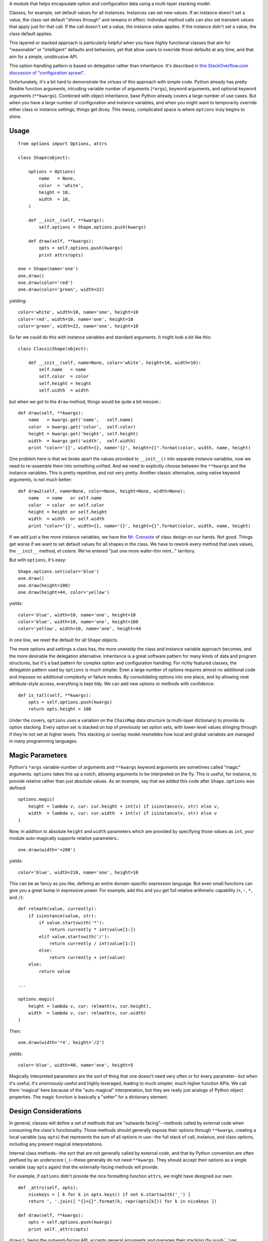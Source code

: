 A module that helps encapsulate option and configuration data using a
multi-layer stacking model.

Classes, for example, set default values for all
instances. Instances can set new values. If an instance doesn't set a value, the
class-set default "shines through" and remains in effect. Individual method
calls can also set transient values that apply just for that call. If the call
doesn't set a value, the instance value applies. If the instance didn't set a
value, the class default applies.

This layered or stacked approach is particularly helpful when you have highly
functional classes that aim for "reasonable" or "intelligent" defaults and
behaviors, yet that allow users to override those defaults at any time, and that
aim for a simple, unobtrusive API.

This 
option-handling pattern is based on delegation rather than inheritance. It's
described in `this StackOverflow.com discussion of "configuration sprawl" 
<http://stackoverflow.com/questions/11702437/where-to-keep-options-values-paths-to-important-files-etc/11703813#11703813>`_.

Unfortunately, it's a bit hard to demonstrate the virtues of this approach with
simple code. Python already has pretty flexible function arguments, inlcuding
variable number of arguments (``*args``), keyword arguments, and optional
keyword arguments (``**kwargs``). Combined with object inheritance, base Python
already covers a large number of use cases. But when you have a large number of
configuration and instance variables, and when you might want to temporarily
override either class or instance settings, things get dicey. This messy,
complicated space is where ``options`` truly begins to shine.

Usage
=====

::

    from options import Options, attrs
    
    class Shape(object):
    
        options = Options(
            name   = None,
            color  = 'white',
            height = 10,
            width  = 10,
        )
        
        def __init__(self, **kwargs):
            self.options = Shape.options.push(kwargs)
        
        def draw(self, **kwargs):
            opts = self.options.push(kwargs)
            print attrs(opts)

    one = Shape(name='one')
    one.draw()
    one.draw(color='red')
    one.draw(color='green', width=22)
    
yielding::

    color='white', width=10, name='one', height=10
    color='red', width=10, name='one', height=10
    color='green', width=22, name='one', height=10

So far we could do this with instance variables and standard arguments. It
might look a bit like this::

    class ClassicShape(object):

        def __init__(self, name=None, color='white', height=10, width=10):
            self.name   = name
            self.color  = color
            self.height = height
            self.width  = width

but when we got to the ``draw`` method, things would be quite a bit messier.::

        def draw(self, **kwargs):
            name   = kwargs.get('name',   self.name)
            color  = kwargs.get('color',  self.color)
            height = kwargs.get('height', self.height)
            width  = kwargs.get('width',  self.width)
            print "color='{}', width={}, name='{}', height={}".format(color, width, name, height)
        
One problem here is that we broke apart the values provided to ``__init__()`` into
separate instance variables, now we need to re-assemble them into something unified.
And we need to explicitly choose between the ``**kwargs`` and the instance variables.
This is pretty repetitive, and not very pretty. Another classic alternative, using
native keyword arguments, is not much
better::

        def draw2(self, name=None, color=None, height=None, width=None):
            name   = name   or self.name
            color  = color  or self.color
            height = height or self.height
            width  = width  or self.width
            print "color='{}', width={}, name='{}', height={}".format(color, width, name, height)

If we add just a few more instance variables, we have the `Mr. Creosote <http://en.wikipedia.org/wiki/Mr_Creosote>`_
of class design on our hands. Not good. Things get worse if we want to set
default values for all shapes in the class. We have to rework every method that
uses values, the ``__init__`` method, *et cetera*. We've entered
"just one more wafer-thin
mint..." territory.

But with ``options``, it's easy::

    Shape.options.set(color='blue')
    one.draw()
    one.draw(height=100)
    one.draw(height=44, color='yellow')
    
yields::

    color='blue', width=10, name='one', height=10
    color='blue', width=10, name='one', height=100
    color='yellow', width=10, name='one', height=44

In one line, we reset the default for all ``Shape`` objects.

The more options and settings a class has, the more unwieldy the class and
instance variable approach becomes, and the more desirable the delegation
alternative. Inheritance is a great software pattern for many kinds of data and
program structures, but it's a bad pattern for complex option and configuration
handling. For richly featured classes, the delegation pattern used by
``options`` is much simpler. Even a large number of options requires almost no
additional code and imposes no additional complexity or failure modes. By consolidating
options into one place, and by allowing neat attribute-style access, everything is
kept tidy. We can add new options or methods with confidence::

    def is_tall(self, **kwargs):
        opts = self.options.push(kwargs)
        return opts.height > 100

Under the covers, ``options`` uses a variation on the ``ChainMap``
data structure
(a multi-layer dictionary) to provide its option stacking. Every option set is
stacked on top of previously set option sets, with lower-level values shinging
through if they're not set at higher levels. This stacking or overlay model
resmebles how local and global variables are managed in many programming
languages.

Magic Parameters
================

Python's ``*args`` variable-number of arguments and ``**kwargs`` keyword
arguments are sometimes called "magic" arguments. ``options`` takes this up
a notch, allowing arguments to be interpreted on the fly. This is useful, for instance,
to provide relative rather than just absolute values. As an example, say that
we added this code after
``Shape.options``
was defined::

    options.magic(
        height = lambda v, cur: cur.height + int(v) if isinstance(v, str) else v,
        width  = lambda v, cur: cur.width  + int(v) if isinstance(v, str) else v
    )
    
Now, in addition to absolute ``height`` and ``width`` parameters which are provided
by specifying those values as ``int``, your module
auto-magically supports relative parameters.::

    one.draw(width='+200')
    
yields::

    color='blue', width=210, name='one', height=10
    
This can be as fancy as you like, defining an entire domain-specific expression language.
But even small functions can give you a great bump in expressive power. For example,
add this and you get full relative arithmetic capability (``+``, ``-``, ``*``, and ``/``)::

    def relmath(value, currently):
        if isinstance(value, str):
            if value.startswith('*'):
                return currently * int(value[1:])
            elif value.startswith('/'):
                return currently / int(value[1:])
            else:
                return currently + int(value)
        else:
            return value
    
    ...
    
    options.magic(
        height = lambda v, cur: relmath(v, cur.height),
        width  = lambda v, cur: relmath(v, cur.width)
    )

Then::

    one.draw(width='*4', height='/2')

yields::

    color='blue', width=40, name='one', height=5
    
Magically interpreted parameters are the sort of thing that one doesn't need
very often or for every parameter--but when 
it's useful, it's *enormously* useful and highly leveraged, leading
to much simpler, much higher function
APIs. We call them 'magical' here because of the "auto-magical" interpretation,
but they are really just analogs of Python object properties. The magic function
is basically a "setter" for a dictionary element.

Design Considerations
=====================

In general, classes will define a set of methods that are "outwards facing"--methods 
called by external code when consuming the class's functionality.
Those methods should generally expose their options through ``**kwargs``,
creating a local variable (say ``opts``) that represents the sum of all options
in use--the full stack of call, instance, and class options, including
any present magical interpretations.

Internal class methods--the sort that are not generally called by external code,
and that by Python convention are often prefixed by an underscore (``_``)--these
generally do not need ``**kwargs``. They should accept their options as a
single variable (say ``opts`` again) that the externally-facing methods will
provide.

For example, if ``options`` didn't provide the nice formatting function ``attrs``,
we might have designed our own::

    def _attrs(self, opts):
        nicekeys = [ k for k in opts.keys() if not k.startswith('_') ]
        return ', '.join([ "{}={}".format(k, repr(opts[k])) for k in nicekeys ])
   
    def draw(self, **kwargs):
        opts = self.options.push(kwargs)
        print self._attrs(opts)
        
``draw()``, being the outward-facing API, accepts general arguments and
manages their stacking (by ``push``ing ``kwargs`` onto the instance options).
When the internal ``_attrs()`` method is called, it is handed a pre-digested
``opts`` package of options.

A nice side-effect of making this distinction: Whenever you see a method with
``**kwargs``, you know it's outward-facing. When you see a method with just
``opts``, you know it's internal.

Objects defined with ``options`` make excellent "callables."
Define the ``__call__`` method, and you have a very nice analog of
function calls.

``options`` has broad utility, but it's not for every class or module. It best
suits high-level front-end APIs that multiplex lots of potential functionality, and
wish/need to do it in a clean/simple way. Classes for which the set of instance
variables is small, or methods for which the set of known/possible parameters is
limited--these work just fine with classic Python calling conventions. "Horses
for courses."

Setting and Unsetting
=====================

Using ``options``, objects often become "entry points" that represent both
a set of capabilities and a set of configurations for how that functionality
will be used. As a result, you may want to be able to set the object's
values directly, without referencing their underlying ``options``. It's
convenient to add a ``set()`` method, then use it, as follows::

    def set(self, **kwargs):
        self.options.set(**kwargs)
        
    one.set(width='*10', color='orange')
    one.draw()
    
yields::

    color='orange', width=100, name='one', height=10

``one.set()`` is now the equivalent of ``one.options.set()``. Or continue using
the ``options`` attribute explicitly, if you prefer that.

Values can also be unset.::

    from options import Unset

    one.set(color=Unset)
    one.draw()
    
yields::

    color='blue', width=100, name='one', height=10
    
Because ``'blue'`` was the color to which ``Shape`` had be most recently set.
With the color of the instance unset, the color of the class shines through.

**NOTA BENE** while options are ideally accessed with an attribute notion,
the preferred of setting options is through method calls: ``set()`` if
accessing directly, or ``push()`` if stacking values as part of a method call.
These perform the interpretation and unsetting magic;
straight assignment does not. In the future, ``options`` may provide an
equivalent ``__setattr__()`` method to allow assignment--but not yet.

Leftovers
=========

``options`` expects you to define all feasible and legitimate options at the
class level, and to give them reasonable defaults.

None of the initial settings ever have magic applied. Much of the
expected interpretation "magic" will be relative settings, and relative settings
require a baseline value. The top level is expected and demanded to provide a
reasonable baseline.

Any options set "further down" such as when an instance is created or a method
called should set keys that were already-defined at the class level.

However, there are cases where "extra" ``**kwargs`` values may be provided and
make sense. Your object might be a very high level entry point, for example,
representing very large buckets of functionality, with many options. Some of
those options are relevant to the current instance, while others are intended as
pass-throughs for lower-level modules. This may seem a rarified case--and it is,
relatively speaking. But it does happen, and when you need that kind of
multi-level processing, it's really, really super amazingly handy to have.

``options`` supports this in its core ``push()`` method by taking the values
that are known to be part of the class's options, and deleting those from
``kwargs``. Any values left over in the ``kwargs`` ``dict`` are either errors,
or intended for other recipients.

As yet, there is no automatic check for leftovers.

The Magic APIs
==============

The callables (usually functions, lambda expressions, static methods, or methods) called
to preform magical interpretation can be called with 1, 2, or 3 parameters.
``options`` inquires as to how many parameters the callable accepts. If it
accepts only 1, it will be the value passed in. Cleanups like "convert to upper case"
can be done, but no relative interpretation. If it accepts 2 arguments,
it will be called with the value and the current option mapping, in that order.
(NB this order reverses the way you may think logical. Caution advised.) If the
callable requires 3 parameters, it will be ``None``, value, current mapping. This
supports method calls, though has the defect of not really
passing in the current instance.

A decorator form, ``magical()`` is also supported. It must be given the
name of the key exactly::

    @options.magical('name')
    def capitalize_name(self, v, cur):
        return ' '.join(w.capitalize() for w in v.split())

The net is that you can provide just about any kind of callable.
But the meta-programming of the magic interpretation API could use a little work.

Subclassing
===========

Subclasses may have a different set of options than the superclass. In this case,
the subclass should ``add()`` to the superclass's options. This creates a layered
effect, just like ``push()`` for an instance. The difference is, ``push()`` does
not allow new options (keys) to be defined; ``add()`` does. It is also possible to
assign the special null object ``Prohibited``, which will disallow instances of the
subclass from setting those values.::

    options = Superclass.options.add(
        func   = None,
        prefix = Prohibited,  # was available in superclass, but not here
        suffix = Prohibited,  # ditto
    )

An alternative is to copy (or restart) the superclass's options. That suits cases
where changes to the superclass's options should not effect the subclass's options.
With ``add()``, they remain linked in the same way as instances and classes are.

Flat Arguments
==============

Sometimes it's more elegant to provide some arguments as flat, sequential values
rather than by keyword. In this case, use the ``addflat()`` method::

    def __init__(self, *args, **kwargs):
        self.options = Quoter.options.push(kwargs)
        self.options.addflat(args, ['prefix', 'suffix'])
        
to consume optional ``prefix`` and ``suffix`` flat arguments.

Notes
=====

 * This is a work in progress. The underlying techniques have
   been successfully used in multiple projects, but it remains in an evolving
   state as a standalone module. The API may change over time.
   Swim at your own risk.
   
 * Open question: Could "magic" parameter processing be
   improved with a properties-based approach akin to that of `basicproperty <http://pypi.python.org/pypi/basicproperty>`_,
   `propertylib <http://pypi.python.org/pypi/propertylib>`_,
   `classproperty <http://pypi.python.org/pypi/classproperty>`_, and `realproperty <http://pypi.python.org/pypi/rwproperty>`_.
   
 * Open question: Should "magic" parameter setters be allow to change
   multiple options at once? Discovered use case for this: "Abbreviation"
   options that combine multiple changes into one compact option. These would
   probably not have stored values themselves. It would require setting the
   "dependent" option values via side-effect rather than functional return values.
   
 * Commenced automated multi-version testing with
   `pytest <http://pypi.python.org/pypi/pytest>`_
   and `tox <http://pypi.python.org/pypi/tox>`_. Now
   successfully packaged for, and tested against, Python 2.6, 2.7, 3.2, and 3.3.
   
 * Versions subsequent to 0.200 require a late-model version of ``stuf`` to
   avoid a problem its earlier iterations had with file objects.
 
 * The author, `Jonathan Eunice <mailto:jonathan.eunice@gmail.com>`_ or
   `@jeunice on Twitter <http://twitter.com/jeunice>`_
   welcomes your comments and suggestions.

Installation
============

::

    pip install options

To ``easy_install`` under a specific Python version (3.3 in this example)::

    python3.3 -m easy_install options
    
(You may need to prefix these with "sudo " to authorize installation.)